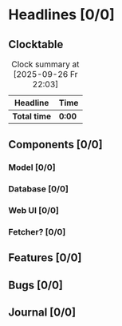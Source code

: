 # -*- mode: org; fill-column: 78; -*-
# Time-stamp: <2025-09-30 18:30:15 krylon>
#
#+TAGS: internals(i) ui(u) bug(b) feature(f)
#+TAGS: database(d) design(e), meditation(m)
#+TAGS: optimize(o) refactor(r) cleanup(c)
#+TODO: TODO(t)  RESEARCH(r) IMPLEMENT(i) TEST(e) | DONE(d) FAILED(f) CANCELLED(c)
#+TODO: MEDITATE(m) PLANNING(p) | SUSPENDED(s)
#+PRIORITIES: A G D

* Headlines [0/0]
  :PROPERTIES:
  :COOKIE_DATA: todo recursive
  :VISIBILITY: children
  :END:
** Clocktable
   #+BEGIN: clocktable :scope file :maxlevel 255 :emphasize t
   #+CAPTION: Clock summary at [2025-09-26 Fr 22:03]
   | Headline     | Time   |
   |--------------+--------|
   | *Total time* | *0:00* |
   #+END:
** Components [0/0]
   :PROPERTIES:
   :COOKIE_DATA: todo recursive
   :VISIBILITY: children
   :END:
*** Model [0/0]
    :PROPERTIES:
    :COOKIE_DATA: todo recursive
    :VISIBILITY: children
    :END:
*** Database [0/0]
    :PROPERTIES:
    :COOKIE_DATA: todo recursive
    :VISIBILITY: children
    :END:
*** Web UI [0/0]
    :PROPERTIES:
    :COOKIE_DATA: todo recursive
    :VISIBILITY: children
    :END:
*** Fetcher? [0/0]
    :PROPERTIES:
    :COOKIE_DATA: todo recursive
    :VISIBILITY: children
    :END:
** Features [0/0]
   :PROPERTIES:
   :COOKIE_DATA: todo recursive
   :VISIBILITY: children
   :END:
** Bugs [0/0]
   :PROPERTIES:
   :COOKIE_DATA: todo recursive
   :VISIBILITY: children
   :END:
** Journal [0/0]
   :PROPERTIES:
   :COOKIE_DATA: todo recursive
   :VISIBILITY: children
   :END:

